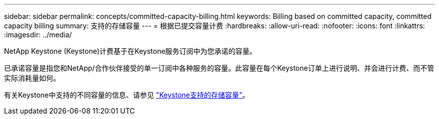 ---
sidebar: sidebar 
permalink: concepts/committed-capacity-billing.html 
keywords: Billing based on committed capacity, committed capacity billing 
summary: 支持的存储容量 
---
= 根据已提交容量计费
:hardbreaks:
:allow-uri-read: 
:nofooter: 
:icons: font
:linkattrs: 
:imagesdir: ../media/


[role="lead"]
NetApp Keystone (Keystone)计费基于在Keystone服务订阅中为您承诺的容量。

已承诺容量是指您和NetApp/合作伙伴接受的单一订阅中各种服务的容量。此容量在每个Keystone订单上进行说明、并会进行计费、而不管实际消耗量如何。

有关Keystone中支持的不同容量的信息、请参见 link:../concepts/supported-storage-capacity.html["Keystone支持的存储容量"]。
